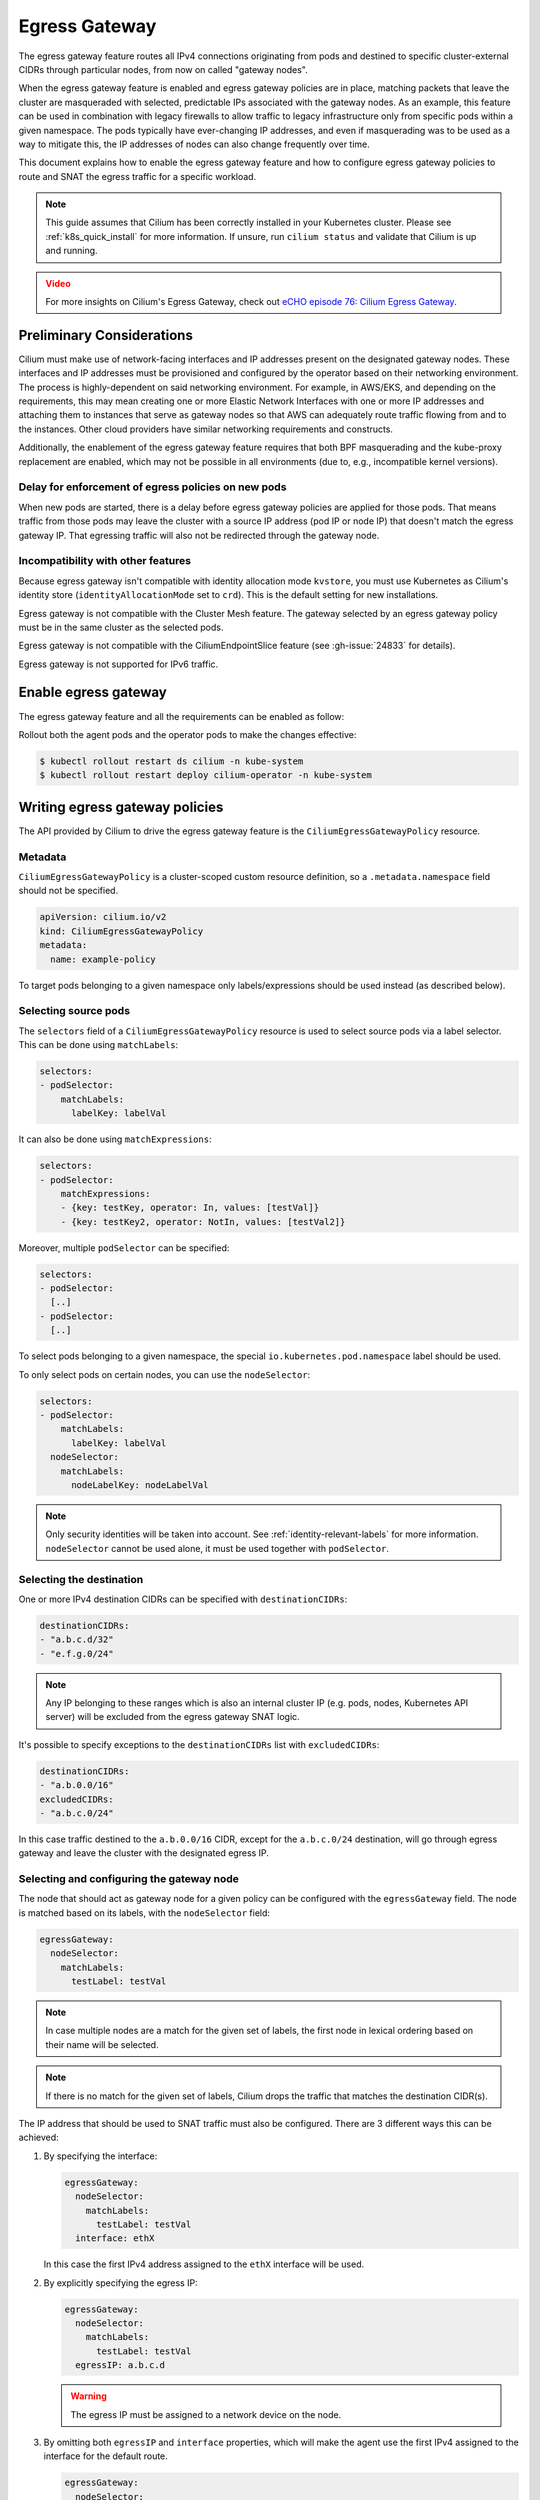 .. only:: not (epub or latex or html)

    WARNING: You are looking at unreleased Cilium documentation.
    Please use the official rendered version released here:
    https://docs.cilium.io

.. _egress-gateway:

**************
Egress Gateway
**************

The egress gateway feature routes all IPv4 connections originating from pods and
destined to specific cluster-external CIDRs through particular nodes, from now
on called "gateway nodes".

When the egress gateway feature is enabled and egress gateway policies are in
place, matching packets that leave the cluster are masqueraded with selected,
predictable IPs associated with the gateway nodes. As an example, this feature
can be used in combination with legacy firewalls to allow traffic to legacy
infrastructure only from specific pods within a given namespace. The pods
typically have ever-changing IP addresses, and even if masquerading was to be
used as a way to mitigate this, the IP addresses of nodes can also change
frequently over time.

This document explains how to enable the egress gateway feature and how to
configure egress gateway policies to route and SNAT the egress traffic for a
specific workload.

.. note::

    This guide assumes that Cilium has been correctly installed in your
    Kubernetes cluster. Please see :ref:`k8s_quick_install` for more
    information. If unsure, run ``cilium status`` and validate that Cilium is up
    and running.

.. admonition:: Video
  :class: attention

  For more insights on Cilium's Egress Gateway, check out `eCHO episode 76: Cilium Egress Gateway <https://www.youtube.com/watch?v=zEQdgNGa7bg>`__.

Preliminary Considerations
==========================

Cilium must make use of network-facing interfaces and IP addresses present on
the designated gateway nodes. These interfaces and IP addresses must be
provisioned and configured by the operator based on their networking
environment. The process is highly-dependent on said networking environment. For
example, in AWS/EKS, and depending on the requirements, this may mean creating
one or more Elastic Network Interfaces with one or more IP addresses and
attaching them to instances that serve as gateway nodes so that AWS can
adequately route traffic flowing from and to the instances. Other cloud
providers have similar networking requirements and constructs.

Additionally, the enablement of the egress gateway feature requires that both
BPF masquerading and the kube-proxy replacement are enabled, which may not be
possible in all environments (due to, e.g., incompatible kernel versions).

Delay for enforcement of egress policies on new pods
----------------------------------------------------

When new pods are started, there is a delay before egress gateway policies are
applied for those pods. That means traffic from those pods may leave the
cluster with a source IP address (pod IP or node IP) that doesn't match the
egress gateway IP. That egressing traffic will also not be redirected through
the gateway node.

.. _egress-gateway-incompatible-features:

Incompatibility with other features
-----------------------------------

Because egress gateway isn't compatible with identity allocation mode ``kvstore``,
you must use Kubernetes as Cilium's identity store (``identityAllocationMode``
set to ``crd``). This is the default setting for new installations.

Egress gateway is not compatible with the Cluster Mesh feature. The gateway selected
by an egress gateway policy must be in the same cluster as the selected pods.

Egress gateway is not compatible with the CiliumEndpointSlice feature
(see :gh-issue:`24833` for details).

Egress gateway is not supported for IPv6 traffic.

Enable egress gateway
=====================

The egress gateway feature and all the requirements can be enabled as follow:

.. tabs::
    .. group-tab:: Helm

        .. parsed-literal::

            $ helm upgrade cilium |CHART_RELEASE| \\
               --namespace kube-system \\
               --reuse-values \\
               --set egressGateway.enabled=true \\
               --set bpf.masquerade=true \\
               --set kubeProxyReplacement=true

    .. group-tab:: ConfigMap

        .. code-block:: yaml

            enable-bpf-masquerade: true
            enable-ipv4-egress-gateway: true
            kube-proxy-replacement: true

Rollout both the agent pods and the operator pods to make the changes effective:

.. code-block:: shell-session

    $ kubectl rollout restart ds cilium -n kube-system
    $ kubectl rollout restart deploy cilium-operator -n kube-system

Writing egress gateway policies
===============================

The API provided by Cilium to drive the egress gateway feature is the
``CiliumEgressGatewayPolicy`` resource.

Metadata
--------

``CiliumEgressGatewayPolicy`` is a cluster-scoped custom resource definition, so a
``.metadata.namespace`` field should not be specified.

.. code-block:: yaml

    apiVersion: cilium.io/v2
    kind: CiliumEgressGatewayPolicy
    metadata:
      name: example-policy

To target pods belonging to a given namespace only labels/expressions should be
used instead (as described below).

Selecting source pods
---------------------

The ``selectors`` field of a ``CiliumEgressGatewayPolicy`` resource is used to
select source pods via a label selector. This can be done using ``matchLabels``:

.. code-block:: yaml

    selectors:
    - podSelector:
        matchLabels:
          labelKey: labelVal

It can also be done using ``matchExpressions``:

.. code-block:: yaml

    selectors:
    - podSelector:
        matchExpressions:
        - {key: testKey, operator: In, values: [testVal]}
        - {key: testKey2, operator: NotIn, values: [testVal2]}

Moreover, multiple ``podSelector`` can be specified:

.. code-block:: yaml

    selectors:
    - podSelector:
      [..]
    - podSelector:
      [..]

To select pods belonging to a given namespace, the special
``io.kubernetes.pod.namespace`` label should be used.

To only select pods on certain nodes, you can use the ``nodeSelector``:

.. code-block:: yaml

    selectors:
    - podSelector:
        matchLabels:
          labelKey: labelVal
      nodeSelector:
        matchLabels:
          nodeLabelKey: nodeLabelVal

.. note::
    Only security identities will be taken into account.
    See :ref:`identity-relevant-labels` for more information.
    ``nodeSelector`` cannot be used alone, it must be used together with ``podSelector``.


Selecting the destination
-------------------------

One or more IPv4 destination CIDRs can be specified with ``destinationCIDRs``:

.. code-block:: yaml

    destinationCIDRs:
    - "a.b.c.d/32"
    - "e.f.g.0/24"

.. note::

    Any IP belonging to these ranges which is also an internal cluster IP (e.g.
    pods, nodes, Kubernetes API server) will be excluded from the egress gateway
    SNAT logic.

It's possible to specify exceptions to the ``destinationCIDRs`` list with
``excludedCIDRs``:

.. code-block:: yaml

    destinationCIDRs:
    - "a.b.0.0/16"
    excludedCIDRs:
    - "a.b.c.0/24"

In this case traffic destined to the ``a.b.0.0/16`` CIDR, except for the
``a.b.c.0/24`` destination, will go through egress gateway and leave the cluster
with the designated egress IP.

Selecting and configuring the gateway node
------------------------------------------

The node that should act as gateway node for a given policy can be configured
with the ``egressGateway`` field. The node is matched based on its labels, with
the ``nodeSelector`` field:

.. code-block:: yaml

  egressGateway:
    nodeSelector:
      matchLabels:
        testLabel: testVal

.. note::

    In case multiple nodes are a match for the given set of labels, the
    first node in lexical ordering based on their name will be selected.

.. note::

    If there is no match for the given set of labels, Cilium drops the
    traffic that matches the destination CIDR(s).

The IP address that should be used to SNAT traffic must also be configured.
There are 3 different ways this can be achieved:

1. By specifying the interface:

   .. code-block:: yaml

     egressGateway:
       nodeSelector:
         matchLabels:
           testLabel: testVal
       interface: ethX

   In this case the first IPv4 address assigned to the ``ethX`` interface will be used.

2. By explicitly specifying the egress IP:

   .. code-block:: yaml

     egressGateway:
       nodeSelector:
         matchLabels:
           testLabel: testVal
       egressIP: a.b.c.d

   .. warning::

     The egress IP must be assigned to a network device on the node.

3. By omitting both ``egressIP`` and ``interface`` properties, which will make
   the agent use the first IPv4 assigned to the interface for the default route.

   .. code-block:: yaml

     egressGateway:
       nodeSelector:
         matchLabels:
           testLabel: testVal

Regardless of which way the egress IP is configured, the user must ensure that
Cilium is running on the device that has the egress IP assigned to it, by
setting the ``--devices`` agent option accordingly.

.. warning::

   The ``egressIP`` and ``interface`` properties cannot both be specified in the ``egressGateway`` spec. Egress Gateway Policies that contain both of these properties will be ignored by Cilium.

.. note::

   When Cilium is unable to select the Egress IP for an Egress Gateway policy (for example because the specified ``egressIP`` is not configured for any
   network interface on the gateway node), then the gateway node will drop traffic that matches the policy with the reason ``No Egress IP configured``.

.. note::

   After Cilium has selected the Egress IP for an Egress Gateway policy (or failed to do so), it does not automatically respond to a change in the
   gateway node's network configuration (for example if an IP address is added or deleted). You can force a fresh selection by re-applying the
   Egress Gateway policy.

Example policy
--------------

Below is an example of a ``CiliumEgressGatewayPolicy`` resource that conforms to
the specification above:

.. code-block:: yaml

  apiVersion: cilium.io/v2
  kind: CiliumEgressGatewayPolicy
  metadata:
    name: egress-sample
  spec:
    # Specify which pods should be subject to the current policy.
    # Multiple pod selectors can be specified.
    selectors:
    - podSelector:
        matchLabels:
          org: empire
          class: mediabot
          # The following label selects default namespace
          io.kubernetes.pod.namespace: default
      nodeSelector: # optional, if not specified the policy applies to all nodes
        matchLabels:
          node.kubernetes.io/name: node1 # only traffic from this node will be SNATed
    # Specify which destination CIDR(s) this policy applies to.
    # Multiple CIDRs can be specified.
    destinationCIDRs:
    - "0.0.0.0/0"

    # Configure the gateway node.
    egressGateway:
      # Specify which node should act as gateway for this policy.
      nodeSelector:
        matchLabels:
          node.kubernetes.io/name: node2

      # Specify the IP address used to SNAT traffic matched by the policy.
      # It must exist as an IP associated with a network interface on the instance.
      egressIP: 10.168.60.100

      # Alternatively it's possible to specify the interface to be used for egress traffic.
      # In this case the first IPv4 assigned to that interface will be used as egress IP.
      # interface: enp0s8

Creating the ``CiliumEgressGatewayPolicy`` resource above would cause all
traffic originating from pods with the ``org: empire`` and ``class: mediabot``
labels in the ``default`` namespace on node ``node1``  and destined to ``0.0.0.0/0``
(i.e. all traffic leaving the cluster) to be routed through the gateway node with the
``node.kubernetes.io/name: node2`` label, which will then SNAT said
traffic with the ``10.168.60.100`` egress IP.

Selection of the egress network interface
=========================================

For gateway nodes with multiple network interfaces, Cilium selects the egress
network interface based on the node's routing setup
(``ip route get <externalIP> from <egressIP>``).

.. warning::

   Redirecting to the correct egress network interface can fail under certain
   conditions when using a pre-5.10 kernel. In this case Cilium falls back to
   the current (== default) network interface.

   For environments that strictly require traffic to leave through the
   correct egress interface (for example EKS in ENI mode), it is recommended to use
   a 5.10 kernel or newer.

Testing the egress gateway feature
==================================

In this section we are going to show the necessary steps to test the feature.
First we deploy a pod that connects to a cluster-external service. Then we apply
a ``CiliumEgressGatewayPolicy`` and observe that the pod's connection gets
redirected through the Gateway node.
We assume a 2-node cluster with IPs ``192.168.60.11`` (node1) and
``192.168.60.12`` (node2). The client pod gets deployed to node1, and the CEGP
selects node2 as Gateway node.

Create an external service (optional)
-------------------------------------

If you don't have an external service to experiment with, you can use Nginx, as
the server access logs will show from which IP address the request is coming.

Create an nginx service on a Linux node that is external to the existing Kubernetes
cluster, and use it as the destination of the egress traffic:

.. code-block:: shell-session

    $ # Install and start nginx
    $ sudo apt install nginx
    $ sudo systemctl start nginx

In this example, the IP associated with the host running the Nginx instance will
be ``192.168.60.13``.

Deploy client pods
------------------

Deploy a client pod that will be used to connect to the Nginx instance:

.. parsed-literal::

    $ kubectl create -f \ |SCM_WEB|\/examples/kubernetes-dns/dns-sw-app.yaml
    $ kubectl get pods
    NAME                             READY   STATUS    RESTARTS   AGE
    pod/mediabot                     1/1     Running   0          14s

    $ kubectl exec mediabot -- curl http://192.168.60.13:80

Verify from the Nginx access log (or other external services) that the request
is coming from one of the nodes in the Kubernetes cluster. In this example the
access logs should contain something like:

.. code-block:: shell-session

    $ tail /var/log/nginx/access.log
    [...]
    192.168.60.11 - - [04/Apr/2021:22:06:57 +0000] "GET / HTTP/1.1" 200 612 "-" "curl/7.52.1"

since the client pod is running on the node ``192.168.60.11`` it is expected
that, without any Cilium egress gateway policy in place, traffic will leave the
cluster with the IP of the node.

Apply egress gateway policy
---------------------------

Download the ``egress-sample`` Egress Gateway Policy yaml:

.. parsed-literal::

    $ wget \ |SCM_WEB|\/examples/kubernetes-egress-gateway/egress-gateway-policy.yaml

Modify the ``destinationCIDRs`` to include the IP of the host where your
designated external service is running on.

Specifying an IP address in the ``egressIP`` field is optional.
To make things easier in this example, it is possible to comment out that line.
This way, the agent will use the first IPv4 assigned to the interface for the
default route.

To let the policy select the node designated to be the Egress Gateway, apply the
label ``egress-node: true`` to it:

.. code-block:: shell-session

    $ kubectl label nodes <egress-gateway-node> egress-node=true

Note that the Egress Gateway node should be a different node from the one where
the ``mediabot`` pod is running on.

Apply the ``egress-sample`` egress gateway Policy, which will cause all traffic
from the mediabot pod to leave the cluster with the IP of the Egress Gateway node:

.. code-block:: shell-session

    $ kubectl apply -f egress-gateway-policy.yaml

Verify the setup
----------------

We can now verify with the client pod that the policy is working correctly:

.. code-block:: shell-session

    $ kubectl exec mediabot -- curl http://192.168.60.13:80
    <HTML><HEAD><meta http-equiv="content-type" content="text/html;charset=utf-8">
    [...]

The access log from Nginx should show that the request is coming from the
selected Egress IP rather than the one of the node where the pod is running:

.. code-block:: shell-session

    $ tail /var/log/nginx/access.log
    [...]
    192.168.60.100 - - [04/Apr/2021:22:06:57 +0000] "GET / HTTP/1.1" 200 612 "-" "curl/7.52.1"

Troubleshooting
---------------

To troubleshoot a policy that is not behaving as expected, you can view the
egress configuration in a cilium agent (the configuration is propagated to all agents,
so it shouldn't matter which one you pick).

.. code-block:: shell-session

    $ kubectl -n kube-system exec ds/cilium -- cilium-dbg bpf egress list
    Defaulted container "cilium-agent" out of: cilium-agent, config (init), mount-cgroup (init), apply-sysctl-overwrites (init), mount-bpf-fs (init), wait-for-node-init (init), clean-cilium-state (init)
    Source IP    Destination CIDR    Egress IP   Gateway IP
    192.168.2.23 192.168.60.13/32    0.0.0.0     192.168.60.12

The Source IP address matches the IP address of each pod that matches the
policy's ``podSelector``. The Gateway IP address matches the (internal) IP address
of the egress node that matches the policy's ``nodeSelector``. The Egress IP is
0.0.0.0 on all agents except for the one running on the egress gateway node,
where you should see the Egress IP address being used for this traffic (which
will be the ``egressIP`` from the policy, if specified).

If the egress list shown does not contain entries as expected to match your
policy, check that the pod(s) and egress node are labeled correctly to match
the policy selectors.

Troubleshooting SNAT Connection Limits
--------------------------------------

For more advanced troubleshooting topics please see advanced egress gateway troubleshooting topic for :ref:`SNAT connection limits<snat_connection_limits>`.

